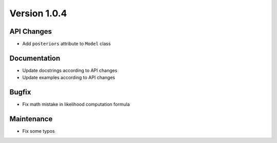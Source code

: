 *************
Version 1.0.4
*************


API Changes
-----------

* Add ``posteriors`` attribute to ``Model`` class


Documentation
-------------

* Update docstrings according to API changes
* Update examples according to API changes


Bugfix
------

* Fix math mistake in likelihood computation formula


Maintenance
-----------

* Fix some typos
